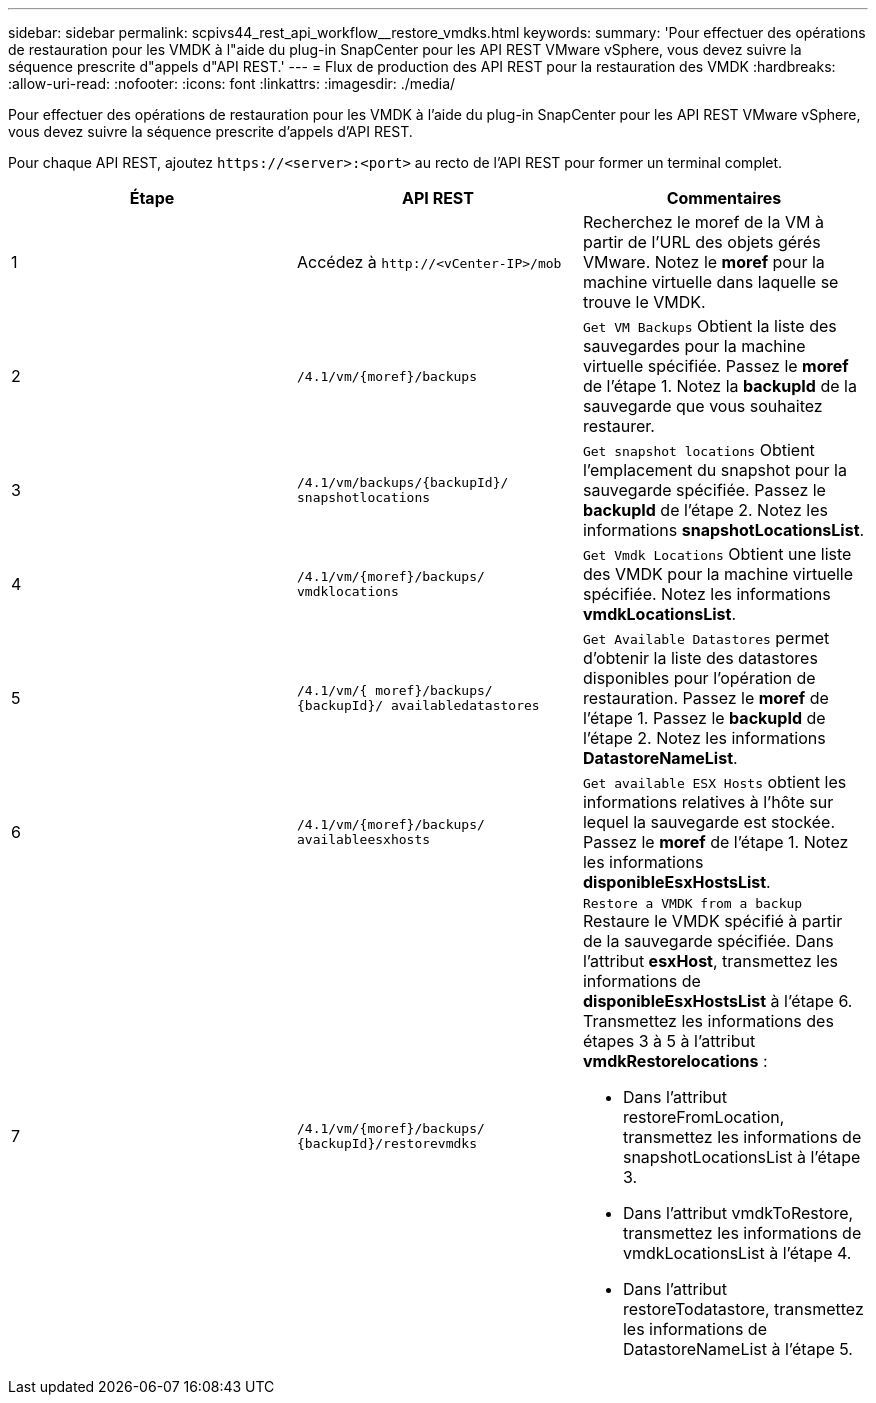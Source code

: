 ---
sidebar: sidebar 
permalink: scpivs44_rest_api_workflow__restore_vmdks.html 
keywords:  
summary: 'Pour effectuer des opérations de restauration pour les VMDK à l"aide du plug-in SnapCenter pour les API REST VMware vSphere, vous devez suivre la séquence prescrite d"appels d"API REST.' 
---
= Flux de production des API REST pour la restauration des VMDK
:hardbreaks:
:allow-uri-read: 
:nofooter: 
:icons: font
:linkattrs: 
:imagesdir: ./media/


[role="lead"]
Pour effectuer des opérations de restauration pour les VMDK à l'aide du plug-in SnapCenter pour les API REST VMware vSphere, vous devez suivre la séquence prescrite d'appels d'API REST.

Pour chaque API REST, ajoutez `\https://<server>:<port>` au recto de l'API REST pour former un terminal complet.

|===
| Étape | API REST | Commentaires 


| 1 | Accédez à `\http://<vCenter-IP>/mob` | Recherchez le moref de la VM à partir de l'URL des objets gérés VMware. Notez le *moref* pour la machine virtuelle dans laquelle se trouve le VMDK. 


| 2 | `/4.1/vm/{moref}/backups` | `Get VM Backups` Obtient la liste des sauvegardes pour la machine virtuelle spécifiée. Passez le *moref* de l'étape 1. Notez la *backupId* de la sauvegarde que vous souhaitez restaurer. 


| 3 | `/4.1/vm/backups/{backupId}/
snapshotlocations` | `Get snapshot locations` Obtient l'emplacement du snapshot pour la sauvegarde spécifiée. Passez le *backupId* de l'étape 2. Notez les informations *snapshotLocationsList*. 


| 4 | `/4.1/vm/{moref}/backups/
vmdklocations` | `Get Vmdk Locations` Obtient une liste des VMDK pour la machine virtuelle spécifiée. Notez les informations *vmdkLocationsList*. 


| 5 | `/4.1/vm/{ moref}/backups/
{backupId}/
availabledatastores` | `Get Available Datastores` permet d'obtenir la liste des datastores disponibles pour l'opération de restauration. Passez le *moref* de l'étape 1. Passez le *backupId* de l'étape 2. Notez les informations *DatastoreNameList*. 


| 6 | `/4.1/vm/{moref}/backups/
availableesxhosts` | `Get available ESX Hosts` obtient les informations relatives à l'hôte sur lequel la sauvegarde est stockée. Passez le *moref* de l'étape 1. Notez les informations *disponibleEsxHostsList*. 


| 7 | `/4.1/vm/{moref}/backups/
{backupId}/restorevmdks`  a| 
`Restore a VMDK from a backup` Restaure le VMDK spécifié à partir de la sauvegarde spécifiée. Dans l'attribut *esxHost*, transmettez les informations de *disponibleEsxHostsList* à l'étape 6. Transmettez les informations des étapes 3 à 5 à l'attribut *vmdkRestorelocations* :

* Dans l'attribut restoreFromLocation, transmettez les informations de snapshotLocationsList à l'étape 3.
* Dans l'attribut vmdkToRestore, transmettez les informations de vmdkLocationsList à l'étape 4.
* Dans l'attribut restoreTodatastore, transmettez les informations de DatastoreNameList à l'étape 5.


|===